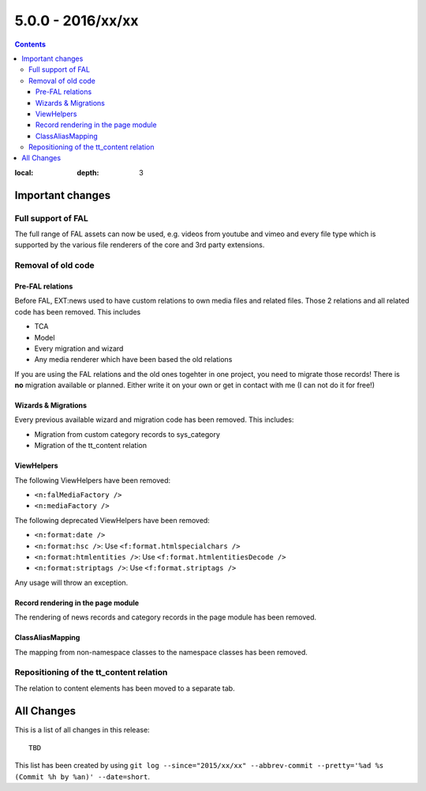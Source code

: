 5.0.0 - 2016/xx/xx
==================


.. only:: html

.. contents::
:local:
        :depth: 3


Important changes
-----------------

Full support of FAL
^^^^^^^^^^^^^^^^^^^
The full range of FAL assets can now be used, e.g. videos from youtube and vimeo and every file type which is supported by the various file renderers of the core and 3rd party extensions.

Removal of old code
^^^^^^^^^^^^^^^^^^^

Pre-FAL relations
"""""""""""""""""
Before FAL, EXT:news used to have custom relations to own media files and related files. Those 2 relations and all related code has been removed. This includes

- TCA
- Model
- Every migration and wizard
- Any media renderer which have been based the old relations

If you are using the FAL relations and the old ones togehter in one project, you need to migrate those records! There is **no** migration available or planned. Either write it on your own or get in contact with me (I can not do it for free!)

Wizards & Migrations
""""""""""""""""""""
Every previous available wizard and migration code has been removed. This includes:

- Migration from custom category records to sys_category
- Migration of the tt_content relation

ViewHelpers
"""""""""""

The following ViewHelpers have been removed:

- ``<n:falMediaFactory />``
- ``<n:mediaFactory />``

The following deprecated ViewHelpers have been removed:

- ``<n:format:date />``
- ``<n:format:hsc />``: Use ``<f:format.htmlspecialchars />``
- ``<n:format:htmlentities />``: Use ``<f:format.htmlentitiesDecode />``
- ``<n:format:striptags />``: Use ``<f:format.striptags />``

Any usage will throw an exception.

Record rendering in the page module
"""""""""""""""""""""""""""""""""""

The rendering of news records and category records in the page module has been removed.

ClassAliasMapping
"""""""""""""""""
The mapping from non-namespace classes to the namespace classes has been removed.

Repositioning of the tt_content relation
^^^^^^^^^^^^^^^^^^^^^^^^^^^^^^^^^^^^^^^^
The relation to content elements has been moved to a separate tab.

All Changes
-----------
This is a list of all changes in this release: ::

        TBD

This list has been created by using ``git log --since="2015/xx/xx" --abbrev-commit --pretty='%ad %s (Commit %h by %an)' --date=short``.
